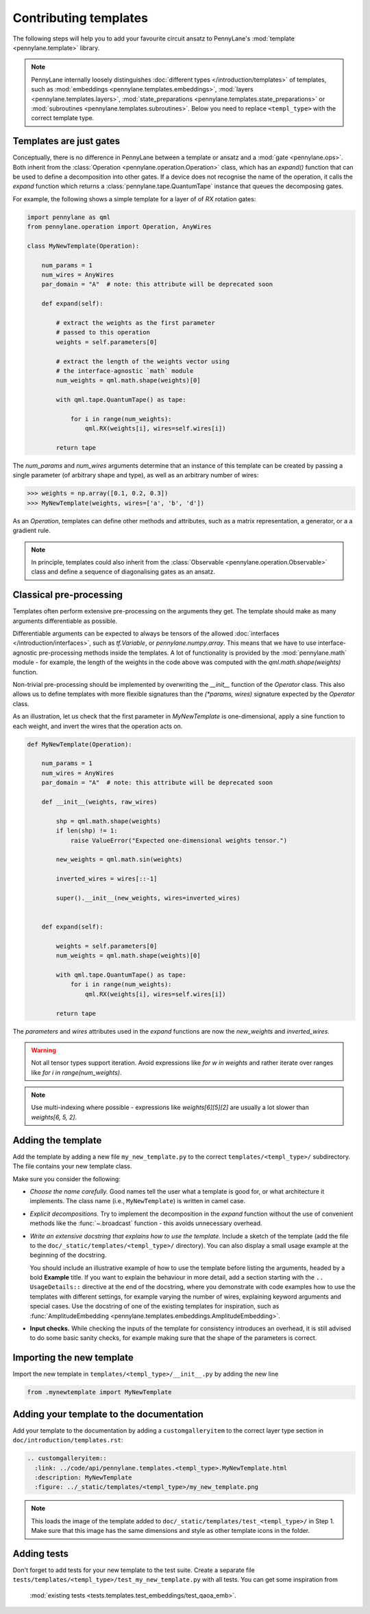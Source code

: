 .. _contributing_templates:

Contributing templates
======================

The following steps will help you to add your favourite circuit ansatz to
PennyLane's :mod:`template <pennylane.template>` library.

.. note::

    PennyLane internally loosely distinguishes :doc:`different types </introduction/templates>` of templates, such as
    :mod:`embeddings <pennylane.templates.embeddings>`, :mod:`layers <pennylane.templates.layers>`,
    :mod:`state_preparations <pennylane.templates.state_preparations>` or
    :mod:`subroutines <pennylane.templates.subroutines>`. Below you need to replace ``<templ_type>`` with the
    correct template type.

Templates are just gates
~~~~~~~~~~~~~~~~~~~~~~~~

Conceptually, there is no difference in PennyLane between a template or ansatz and a :mod:`gate <pennylane.ops>`.
Both inherit from the :class:`Operation <pennylane.operation.Operation>` class, which has an `expand()` function
that can be used to define a decomposition into other gates. If a device does not recognise the name of the operation,
it calls the `expand` function which returns a :class:`pennylane.tape.QuantumTape` instance that
queues the decomposing gates.

For example, the following shows a simple template for a layer of of `RX` rotation gates:

.. code-block:: python

    import pennylane as qml
    from pennylane.operation import Operation, AnyWires

    class MyNewTemplate(Operation):

        num_params = 1
        num_wires = AnyWires
        par_domain = "A"  # note: this attribute will be deprecated soon

        def expand(self):

            # extract the weights as the first parameter
            # passed to this operation
            weights = self.parameters[0]

            # extract the length of the weights vector using
            # the interface-agnostic `math` module
            num_weights = qml.math.shape(weights)[0]

            with qml.tape.QuantumTape() as tape:

                for i in range(num_weights):
                    qml.RX(weights[i], wires=self.wires[i])

            return tape


The `num_params` and `num_wires` arguments determine that an instance of this template can be created
by passing a single parameter (of arbitrary shape and type), as well as an arbitrary number of wires:

>>> weights = np.array([0.1, 0.2, 0.3])
>>> MyNewTemplate(weights, wires=['a', 'b', 'd'])

As an `Operation`, templates can define other methods and attributes, such as a matrix representation,
a generator, or a a gradient rule.

.. note::

    In principle, templates could also inherit from the :class:`Observable <pennylane.operation.Observable>`
    class and define a sequence of diagonalising gates as an ansatz.

Classical pre-processing
~~~~~~~~~~~~~~~~~~~~~~~~

Templates often perform extensive pre-processing on the arguments they get.
The template should make as many arguments differentiable as possible.

Differentiable arguments can be expected to always be tensors
of the allowed :doc:`interfaces </introduction/interfaces>`, such as `tf.Variable`, or `pennylane.numpy.array`.
This means that we have to use interface-agnostic pre-processing methods inside the templates. A lot of functionality
is provided by the :mod:`pennylane.math` module - for example, the length of the weights in the code above
was computed with the `qml.math.shape(weights)` function.

Non-trivial pre-processing should be implemented by overwriting the `__init__` function of the `Operator` class.
This also allows us to define templates with more flexible signatures than the `(*params, wires)`
signature expected by the `Operator` class.

As an illustration, let us check that the first parameter in `MyNewTemplate` is one-dimensional,
apply a sine function to each weight, and invert the wires that the operation acts on.

.. code-block:: python

    def MyNewTemplate(Operation):

        num_params = 1
        num_wires = AnyWires
        par_domain = "A"  # note: this attribute will be deprecated soon

        def __init__(weights, raw_wires)

            shp = qml.math.shape(weights)
            if len(shp) != 1:
                raise ValueError("Expected one-dimensional weights tensor.")

            new_weights = qml.math.sin(weights)

            inverted_wires = wires[::-1]

            super().__init__(new_weights, wires=inverted_wires)


        def expand(self):

            weights = self.parameters[0]
            num_weights = qml.math.shape(weights)[0]

            with qml.tape.QuantumTape() as tape:
                for i in range(num_weights):
                    qml.RX(weights[i], wires=self.wires[i])

            return tape

The `parameters` and `wires` attributes used in the `expand` functions are now the `new_weights` and `inverted_wires`.


.. warning::

    Not all tensor types support iteration. Avoid expressions like `for w in weights` and
    rather iterate over ranges like `for i in range(num_weights)`.

.. note::

    Use multi-indexing where possible - expressions like `weights[6][5][2]` are usually a
    lot slower than `weights[6, 5, 2]`. 


Adding the template
~~~~~~~~~~~~~~~~~~~

Add the template by adding a new file ``my_new_template.py`` to the correct ``templates/<templ_type>/``
subdirectory. The file contains your new template class.

Make sure you consider the following:

* *Choose the name carefully.* Good names tell the user what a template is good for,
  or what architecture it implements. The class name (i.e., ``MyNewTemplate``) is written in camel case.

* *Explicit decompositions.* Try to implement the decomposition in the `expand` function
  without the use of convenient methods like the :func:`~.broadcast` function - this avoids
  unnecessary overhead.

* *Write an extensive docstring that explains how to use the template.* Include a sketch of the template (add the
  file to the ``doc/_static/templates/<templ_type>/`` directory). You can also display a small usage example
  at the beginning of the docstring.

  You should include an illustrative example of how to use the template before listing the arguments,
  headed by a bold **Example** title.
  If you want to explain the behaviour in more detail, add a section starting
  with the ``.. UsageDetails::`` directive at the end of the docstring,
  where you demonstrate with code examples how to use the templates with different
  settings, for example varying the number of wires, explaining keyword arguments and special cases.
  Use the docstring of one of the existing templates for inspiration, such as
  :func:`AmplitudeEmbedding <pennylane.templates.embeddings.AmplitudeEmbedding>`.

* **Input checks.** While checking the inputs of the template for consistency introduces an overhead,
  it is still advised to do some basic sanity checks, for example making sure that the shape of the
  parameters is correct.

Importing the new template
~~~~~~~~~~~~~~~~~~~~~~~~~~

Import the new template in ``templates/<templ_type>/__init__.py`` by adding the new line

.. code-block:: python

    from .mynewtemplate import MyNewTemplate

Adding your template to the documentation
~~~~~~~~~~~~~~~~~~~~~~~~~~~~~~~~~~~~~~~~~

Add your template to the documentation by adding a ``customgalleryitem`` to the correct layer type section in
``doc/introduction/templates.rst``:

.. code-block::

  .. customgalleryitem::
    :link: ../code/api/pennylane.templates.<templ_type>.MyNewTemplate.html
    :description: MyNewTemplate
    :figure: ../_static/templates/<templ_type>/my_new_template.png

.. note::

  This loads the image of the template added to ``doc/_static/templates/test_<templ_type>/`` in Step 1. Make sure that
  this image has the same dimensions and style as other template icons in the folder.

Adding tests
~~~~~~~~~~~~

Don't forget to add tests for your new template to the test suite. Create a separate file
``tests/templates/<templ_type>/test_my_new_template.py`` with all tests. You can get some inspiration from
 :mod:`existing tests <tests.templates.test_embeddings/test_qaoa_emb>`.

